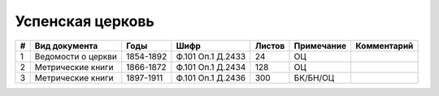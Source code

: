
.. Church datasheet RST template
.. Autogenerated by cfp-sphinx.py

.. index:: Успенская церковь

Успенская церковь
=================

.. list-table::
   :header-rows: 1

   * - #
     - Вид документа
     - Годы
     - Шифр
     - Листов
     - Примечание
     - Комментарий

   * - 1
     - Ведомости о церкви
     - 1854-1892
     - Ф.101 Оп.1 Д.2433
     - 24
     - ОЦ
     - 
   * - 2
     - Метрические книги
     - 1866-1872
     - Ф.101 Оп.1 Д.2434
     - 128
     - ОЦ
     - 
   * - 3
     - Метрические книги
     - 1897-1911
     - Ф.101 Оп.1 Д.2436
     - 300
     - БК/БН/ОЦ
     - 


